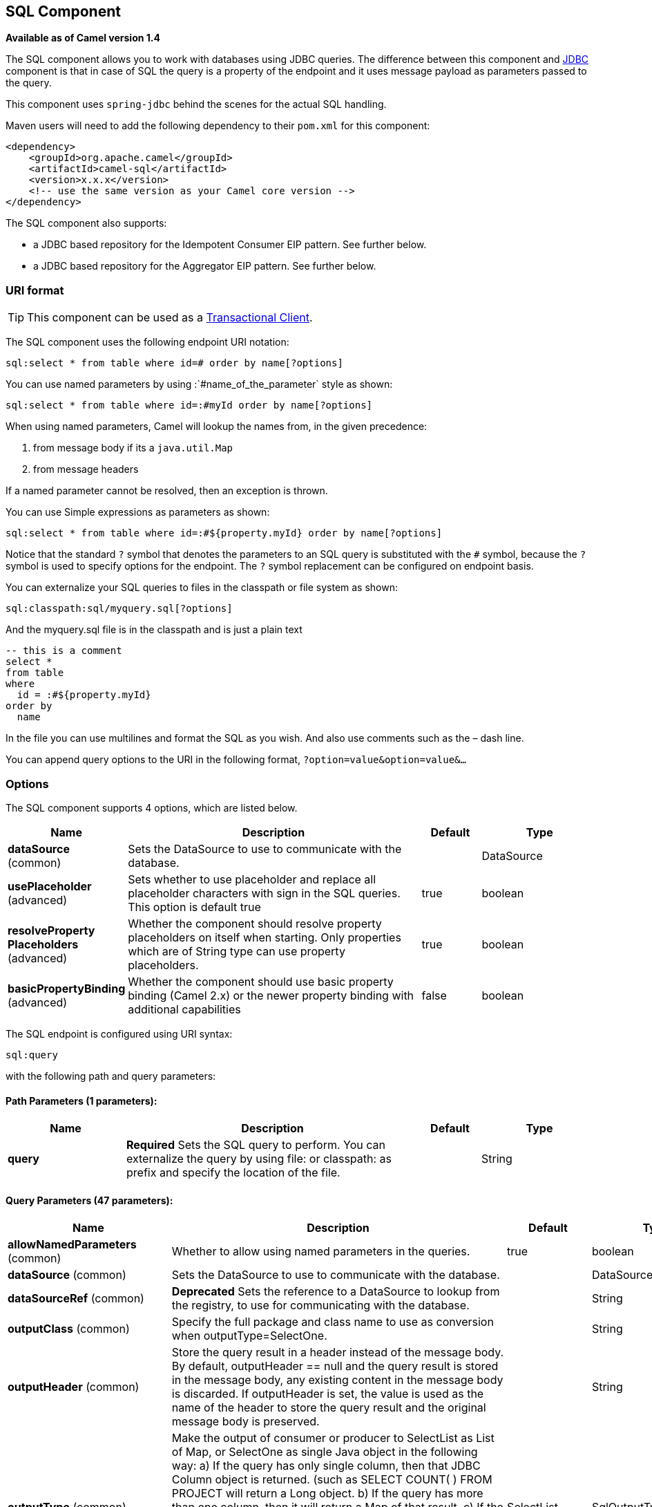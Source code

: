 [[sql-component]]
== SQL Component

*Available as of Camel version 1.4*

The SQL component allows you to work with databases using JDBC
queries. The difference between this component and <<jdbc-component,JDBC>>
component is that in case of SQL the query is a property of the endpoint
and it uses message payload as parameters passed to the query.

This component uses `spring-jdbc` behind the scenes for the actual SQL
handling.

Maven users will need to add the following dependency to their `pom.xml`
for this component:

[source,xml]
----
<dependency>
    <groupId>org.apache.camel</groupId>
    <artifactId>camel-sql</artifactId>
    <version>x.x.x</version>
    <!-- use the same version as your Camel core version -->
</dependency>
----

The SQL component also supports:

* a JDBC based repository for the
Idempotent Consumer EIP pattern. See
further below.
* a JDBC based repository for the Aggregator EIP
pattern. See further below.

=== URI format

TIP: This component can be used as a
http://camel.apache.org/transactional-client.html[Transactional Client].

The SQL component uses the following endpoint URI notation:

[source,text]
----
sql:select * from table where id=# order by name[?options]
----

You can use named parameters by using
:`#name_of_the_parameter` style as shown:

[source,text]
----
sql:select * from table where id=:#myId order by name[?options]
----

When using named parameters, Camel will lookup the names from, in the
given precedence:

1. from message body if its a `java.util.Map`
2. from message headers

If a named parameter cannot be resolved, then an exception is thrown.

You can use Simple expressions as parameters as
shown:

[source,text]
----
sql:select * from table where id=:#${property.myId} order by name[?options]
----

Notice that the standard `?` symbol that denotes the parameters to an
SQL query is substituted with the `pass:[#]` symbol, because the `?` symbol is
used to specify options for the endpoint. The `?` symbol replacement can
be configured on endpoint basis.

You can externalize your SQL queries to files
in the classpath or file system as shown:

[source,text]
----
sql:classpath:sql/myquery.sql[?options]
----

And the myquery.sql file is in the classpath and is just a plain text

[source,sql]
----
-- this is a comment
select *
from table
where
  id = :#${property.myId}
order by
  name
----

In the file you can use multilines and format the SQL as you wish. And
also use comments such as the – dash line.

You can append query options to the URI in the following format,
`?option=value&option=value&...`

=== Options



// component options: START
The SQL component supports 4 options, which are listed below.



[width="100%",cols="2,5,^1,2",options="header"]
|===
| Name | Description | Default | Type
| *dataSource* (common) | Sets the DataSource to use to communicate with the database. |  | DataSource
| *usePlaceholder* (advanced) | Sets whether to use placeholder and replace all placeholder characters with sign in the SQL queries. This option is default true | true | boolean
| *resolveProperty Placeholders* (advanced) | Whether the component should resolve property placeholders on itself when starting. Only properties which are of String type can use property placeholders. | true | boolean
| *basicPropertyBinding* (advanced) | Whether the component should use basic property binding (Camel 2.x) or the newer property binding with additional capabilities | false | boolean
|===
// component options: END




// endpoint options: START
The SQL endpoint is configured using URI syntax:

----
sql:query
----

with the following path and query parameters:

==== Path Parameters (1 parameters):


[width="100%",cols="2,5,^1,2",options="header"]
|===
| Name | Description | Default | Type
| *query* | *Required* Sets the SQL query to perform. You can externalize the query by using file: or classpath: as prefix and specify the location of the file. |  | String
|===


==== Query Parameters (47 parameters):


[width="100%",cols="2,5,^1,2",options="header"]
|===
| Name | Description | Default | Type
| *allowNamedParameters* (common) | Whether to allow using named parameters in the queries. | true | boolean
| *dataSource* (common) | Sets the DataSource to use to communicate with the database. |  | DataSource
| *dataSourceRef* (common) | *Deprecated* Sets the reference to a DataSource to lookup from the registry, to use for communicating with the database. |  | String
| *outputClass* (common) | Specify the full package and class name to use as conversion when outputType=SelectOne. |  | String
| *outputHeader* (common) | Store the query result in a header instead of the message body. By default, outputHeader == null and the query result is stored in the message body, any existing content in the message body is discarded. If outputHeader is set, the value is used as the name of the header to store the query result and the original message body is preserved. |  | String
| *outputType* (common) | Make the output of consumer or producer to SelectList as List of Map, or SelectOne as single Java object in the following way: a) If the query has only single column, then that JDBC Column object is returned. (such as SELECT COUNT( ) FROM PROJECT will return a Long object. b) If the query has more than one column, then it will return a Map of that result. c) If the outputClass is set, then it will convert the query result into an Java bean object by calling all the setters that match the column names. It will assume your class has a default constructor to create instance with. d) If the query resulted in more than one rows, it throws an non-unique result exception. | SelectList | SqlOutputType
| *separator* (common) | The separator to use when parameter values is taken from message body (if the body is a String type), to be inserted at # placeholders. Notice if you use named parameters, then a Map type is used instead. The default value is comma. | , | char
| *breakBatchOnConsumeFail* (consumer) | Sets whether to break batch if onConsume failed. | false | boolean
| *bridgeErrorHandler* (consumer) | Allows for bridging the consumer to the Camel routing Error Handler, which mean any exceptions occurred while the consumer is trying to pickup incoming messages, or the likes, will now be processed as a message and handled by the routing Error Handler. By default the consumer will use the org.apache.camel.spi.ExceptionHandler to deal with exceptions, that will be logged at WARN or ERROR level and ignored. | false | boolean
| *expectedUpdateCount* (consumer) | Sets an expected update count to validate when using onConsume. | -1 | int
| *maxMessagesPerPoll* (consumer) | Sets the maximum number of messages to poll |  | int
| *onConsume* (consumer) | After processing each row then this query can be executed, if the Exchange was processed successfully, for example to mark the row as processed. The query can have parameter. |  | String
| *onConsumeBatchComplete* (consumer) | After processing the entire batch, this query can be executed to bulk update rows etc. The query cannot have parameters. |  | String
| *onConsumeFailed* (consumer) | After processing each row then this query can be executed, if the Exchange failed, for example to mark the row as failed. The query can have parameter. |  | String
| *routeEmptyResultSet* (consumer) | Sets whether empty resultset should be allowed to be sent to the next hop. Defaults to false. So the empty resultset will be filtered out. | false | boolean
| *sendEmptyMessageWhenIdle* (consumer) | If the polling consumer did not poll any files, you can enable this option to send an empty message (no body) instead. | false | boolean
| *transacted* (consumer) | Enables or disables transaction. If enabled then if processing an exchange failed then the consumer break out processing any further exchanges to cause a rollback eager | false | boolean
| *useIterator* (consumer) | Sets how resultset should be delivered to route. Indicates delivery as either a list or individual object. defaults to true. | true | boolean
| *exceptionHandler* (consumer) | To let the consumer use a custom ExceptionHandler. Notice if the option bridgeErrorHandler is enabled then this option is not in use. By default the consumer will deal with exceptions, that will be logged at WARN or ERROR level and ignored. |  | ExceptionHandler
| *exchangePattern* (consumer) | Sets the exchange pattern when the consumer creates an exchange. |  | ExchangePattern
| *pollStrategy* (consumer) | A pluggable org.apache.camel.PollingConsumerPollingStrategy allowing you to provide your custom implementation to control error handling usually occurred during the poll operation before an Exchange have been created and being routed in Camel. |  | PollingConsumerPoll Strategy
| *processingStrategy* (consumer) | Allows to plugin to use a custom org.apache.camel.component.sql.SqlProcessingStrategy to execute queries when the consumer has processed the rows/batch. |  | SqlProcessingStrategy
| *batch* (producer) | Enables or disables batch mode | false | boolean
| *lazyStartProducer* (producer) | Whether the producer should be started lazy (on the first message). By starting lazy you can use this to allow CamelContext and routes to startup in situations where a producer may otherwise fail during starting and cause the route to fail being started. By deferring this startup to be lazy then the startup failure can be handled during routing messages via Camel's routing error handlers. Beware that when the first message is processed then creating and starting the producer may take a little time and prolong the total processing time of the processing. | false | boolean
| *noop* (producer) | If set, will ignore the results of the SQL query and use the existing IN message as the OUT message for the continuation of processing | false | boolean
| *useMessageBodyForSql* (producer) | Whether to use the message body as the SQL and then headers for parameters. If this option is enabled then the SQL in the uri is not used. | false | boolean
| *alwaysPopulateStatement* (advanced) | If enabled then the populateStatement method from org.apache.camel.component.sql.SqlPrepareStatementStrategy is always invoked, also if there is no expected parameters to be prepared. When this is false then the populateStatement is only invoked if there is 1 or more expected parameters to be set; for example this avoids reading the message body/headers for SQL queries with no parameters. | false | boolean
| *basicPropertyBinding* (advanced) | Whether the endpoint should use basic property binding (Camel 2.x) or the newer property binding with additional capabilities | false | boolean
| *parametersCount* (advanced) | If set greater than zero, then Camel will use this count value of parameters to replace instead of querying via JDBC metadata API. This is useful if the JDBC vendor could not return correct parameters count, then user may override instead. |  | int
| *placeholder* (advanced) | Specifies a character that will be replaced to in SQL query. Notice, that it is simple String.replaceAll() operation and no SQL parsing is involved (quoted strings will also change). | # | String
| *prepareStatementStrategy* (advanced) | Allows to plugin to use a custom org.apache.camel.component.sql.SqlPrepareStatementStrategy to control preparation of the query and prepared statement. |  | SqlPrepareStatement Strategy
| *synchronous* (advanced) | Sets whether synchronous processing should be strictly used, or Camel is allowed to use asynchronous processing (if supported). | false | boolean
| *templateOptions* (advanced) | Configures the Spring JdbcTemplate with the key/values from the Map |  | Map
| *usePlaceholder* (advanced) | Sets whether to use placeholder and replace all placeholder characters with sign in the SQL queries. This option is default true | true | boolean
| *backoffErrorThreshold* (scheduler) | The number of subsequent error polls (failed due some error) that should happen before the backoffMultipler should kick-in. |  | int
| *backoffIdleThreshold* (scheduler) | The number of subsequent idle polls that should happen before the backoffMultipler should kick-in. |  | int
| *backoffMultiplier* (scheduler) | To let the scheduled polling consumer backoff if there has been a number of subsequent idles/errors in a row. The multiplier is then the number of polls that will be skipped before the next actual attempt is happening again. When this option is in use then backoffIdleThreshold and/or backoffErrorThreshold must also be configured. |  | int
| *delay* (scheduler) | Milliseconds before the next poll. You can also specify time values using units, such as 60s (60 seconds), 5m30s (5 minutes and 30 seconds), and 1h (1 hour). | 500 | long
| *greedy* (scheduler) | If greedy is enabled, then the ScheduledPollConsumer will run immediately again, if the previous run polled 1 or more messages. | false | boolean
| *initialDelay* (scheduler) | Milliseconds before the first poll starts. You can also specify time values using units, such as 60s (60 seconds), 5m30s (5 minutes and 30 seconds), and 1h (1 hour). | 1000 | long
| *runLoggingLevel* (scheduler) | The consumer logs a start/complete log line when it polls. This option allows you to configure the logging level for that. | TRACE | LoggingLevel
| *scheduledExecutorService* (scheduler) | Allows for configuring a custom/shared thread pool to use for the consumer. By default each consumer has its own single threaded thread pool. |  | ScheduledExecutor Service
| *scheduler* (scheduler) | To use a cron scheduler from either camel-spring or camel-quartz2 component | none | ScheduledPollConsumer Scheduler
| *schedulerProperties* (scheduler) | To configure additional properties when using a custom scheduler or any of the Quartz2, Spring based scheduler. |  | Map
| *startScheduler* (scheduler) | Whether the scheduler should be auto started. | true | boolean
| *timeUnit* (scheduler) | Time unit for initialDelay and delay options. | MILLISECONDS | TimeUnit
| *useFixedDelay* (scheduler) | Controls if fixed delay or fixed rate is used. See ScheduledExecutorService in JDK for details. | true | boolean
|===
// endpoint options: END
// spring-boot-auto-configure options: START
=== Spring Boot Auto-Configuration

When using Spring Boot make sure to use the following Maven dependency to have support for auto configuration:

[source,xml]
----
<dependency>
  <groupId>org.apache.camel</groupId>
  <artifactId>camel-sql-starter</artifactId>
  <version>x.x.x</version>
  <!-- use the same version as your Camel core version -->
</dependency>
----


The component supports 5 options, which are listed below.



[width="100%",cols="2,5,^1,2",options="header"]
|===
| Name | Description | Default | Type
| *camel.component.sql.basic-property-binding* | Whether the component should use basic property binding (Camel 2.x) or the newer property binding with additional capabilities | false | Boolean
| *camel.component.sql.data-source* | Sets the DataSource to use to communicate with the database. The option is a javax.sql.DataSource type. |  | String
| *camel.component.sql.enabled* | Enable sql component | true | Boolean
| *camel.component.sql.resolve-property-placeholders* | Whether the component should resolve property placeholders on itself when starting. Only properties which are of String type can use property placeholders. | true | Boolean
| *camel.component.sql.use-placeholder* | Sets whether to use placeholder and replace all placeholder characters with sign in the SQL queries. This option is default true | true | Boolean
|===
// spring-boot-auto-configure options: END



=== Treatment of the message body

The SQL component tries to convert the message body to an object of
`java.util.Iterator` type and then uses this iterator to fill the query
parameters (where each query parameter is represented by a `pass:[#]` symbol
(or configured placeholder) in the endpoint URI). If the message body is
not an array or collection, the conversion results in an iterator that
iterates over only one object, which is the body itself.

For example, if the message body is an instance of `java.util.List`, the
first item in the list is substituted into the first occurrence of `pass:[#]`
in the SQL query, the second item in the list is substituted into the
second occurrence of `pass:[#]`, and so on.

If `batch` is set to `true`, then the interpretation of the inbound
message body changes slightly – instead of an iterator of parameters,
the component expects an iterator that contains the parameter iterators;
the size of the outer iterator determines the batch size.

You can use the option useMessageBodyForSql that
allows to use the message body as the SQL statement, and then the SQL
parameters must be provided in a header with the
key SqlConstants.SQL_PARAMETERS. This allows the SQL component to work
more dynamic as the SQL query is from the message body.

=== Result of the query

For `select` operations, the result is an instance of
`List<Map<String, Object>>` type, as returned by the
http://static.springframework.org/spring/docs/2.5.x/api/org/springframework/jdbc/core/JdbcTemplate.html#queryForList(java.lang.String,%20java.lang.Object%91%93)[JdbcTemplate.queryForList()]
method. For `update` operations, the result is the number of updated
rows, returned as an `Integer`.

By default, the result is placed in the message body.  If the
outputHeader parameter is set, the result is placed in the header.  This
is an alternative to using a full message enrichment pattern to add
headers, it provides a concise syntax for querying a sequence or some
other small value into a header.  It is convenient to use outputHeader
and outputType together:

[source,java]
----
from("jms:order.inbox")
    .to("sql:select order_seq.nextval from dual?outputHeader=OrderId&outputType=SelectOne")
    .to("jms:order.booking");
----

=== Using StreamList

The producer supports outputType=StreamList
that uses an iterator to stream the output of the query. This allows to
process the data in a streaming fashion which for example can be used by
the Splitter EIP to process each row one at a time,
and load data from the database as needed.

[source,java]
----
from("direct:withSplitModel")
        .to("sql:select * from projects order by id?outputType=StreamList&outputClass=org.apache.camel.component.sql.ProjectModel")
        .to("log:stream")
        .split(body()).streaming()
            .to("log:row")
            .to("mock:result")
        .end();
----
 

=== Header values

When performing `update` operations, the SQL Component stores the update
count in the following message headers:

[width="100%",cols="10%,90%",options="header",]
|===
|Header |Description

|`CamelSqlUpdateCount` |The number of rows updated for `update` operations, returned as an
`Integer` object. This header is not provided when using
outputType=StreamList.

|`CamelSqlRowCount` |The number of rows returned for `select` operations, returned as an
`Integer` object. This header is not provided when using
outputType=StreamList.

|`CamelSqlQuery` |Query to execute. This query takes precedence over the
query specified in the endpoint URI. Note that query parameters in the
header _are_ represented by a `?` instead of a `pass:[#]` symbol
|===

When performing `insert` operations, the SQL Component stores the rows
with the generated keys and number of these rown in the following
message headers:

[width="100%",cols="10%,90%",options="header",]
|===
|Header |Description

|CamelSqlGeneratedKeysRowCount |The number of rows in the header that contains generated keys.

|CamelSqlGeneratedKeyRows |Rows that contains the generated keys (a list of maps of keys).
|===

=== Generated keys

*Available as of Camel 2.12.4, 2.13.1 and 2.14*

If you insert data using SQL INSERT, then the RDBMS may support auto
generated keys. You can instruct the SQL producer to return the
generated keys in headers. +
 To do that set the header `CamelSqlRetrieveGeneratedKeys=true`. Then
the generated keys will be provided as headers with the keys listed in
the table above.

You can see more details in this
https://gitbox.apache.org/repos/asf?p=camel.git;a=blob;f=components/camel-sql/src/test/java/org/apache/camel/component/sql/SqlGeneratedKeysTest.java;h=54c19b7332bb0aa81ee24ff3d3a66885a6b9e9aa;hb=HEAD[unit test].

=== DataSource

You can now set a reference to a `DataSource` in the URI directly:

[source,text]
----
sql:select * from table where id=# order by name?dataSource=myDS
----

=== Using named parameters

*Available as of Camel 2.11*

In the given route below, we want to get all the projects from the
projects table. Notice the SQL query has 2 named parameters, :#lic and
:#min. +
 Camel will then lookup for these parameters from the message body or
message headers. Notice in the example above we set two headers with
constant value +
 for the named parameters:

[source,java]
----
   from("direct:projects")
     .setHeader("lic", constant("ASF"))
     .setHeader("min", constant(123))
     .to("sql:select * from projects where license = :#lic and id > :#min order by id")
----

Though if the message body is a `java.util.Map` then the named
parameters will be taken from the body.

[source,java]
----
   from("direct:projects")
     .to("sql:select * from projects where license = :#lic and id > :#min order by id")
----

=== Using expression parameters in producers

*Available as of Camel 2.14*

In the given route below, we want to get all the project from the
database. It uses the body of the exchange for defining the license and
uses the value of a property as the second parameter.

[source,java]
----
from("direct:projects")
  .setBody(constant("ASF"))
  .setProperty("min", constant(123))
  .to("sql:select * from projects where license = :#${body} and id > :#${property.min} order by id")
----

==== Using expression parameters in consumers

*Available as of Camel 2.23*

When using the SQL component as consumer, you can now also use expression parameters (simple language)
to build dynamic query parameters, such as calling a method on a bean to retrieve an id, date or something.

For example in the sample below we call the nextId method on the bean myIdGenerator:

[source,java]
----
from("sql:select * from projects where id = :#${bean:myIdGenerator.nextId}")
    .to("mock:result");
----

And the bean has the following method:

[source,java]
----
public static class MyIdGenerator {

    private int id = 1;

    public int nextId() {
        return id++;
    }
----

Notice that there is no existing `Exchange` with message body and headers, so
the simple expression you can use in the consumer are most useable for calling
bean methods as in this example.

=== Using IN queries with dynamic values

*Available as of Camel 2.17*

The SQL producer allows to use SQL queries with
IN statements where the IN values is dynamic computed. For example from
the message body or a header etc.

To use IN you need to:

* prefix the parameter name with `in:`
* add `( )` around the parameter

An example explains this better. The following query is used:

[source,sql]
----
-- this is a comment
select *
from projects
where project in (:#in:names)
order by id
----

In the following route:

[source,java]
----
from("direct:query")
    .to("sql:classpath:sql/selectProjectsIn.sql")
    .to("log:query")
    .to("mock:query");
----

Then the IN query can use a header with the key names with the dynamic
values such as:

[source,java]
----
// use an array
template.requestBodyAndHeader("direct:query", "Hi there!", "names", new String[]{"Camel", "AMQ"});

// use a list
List<String> names = new ArrayList<String>();
names.add("Camel");
names.add("AMQ");

template.requestBodyAndHeader("direct:query", "Hi there!", "names", names);

// use a string separated values with comma
template.requestBodyAndHeader("direct:query", "Hi there!", "names", "Camel,AMQ");
----

The query can also be specified in the endpoint instead of being
externalized (notice that externalizing makes maintaining the SQL
queries easier)

[source,java]
----
from("direct:query")
    .to("sql:select * from projects where project in (:#in:names) order by id")
    .to("log:query")
    .to("mock:query");
----
 

=== Using the JDBC based idempotent repository

*Available as of Camel 2.7*

In this section we will use the JDBC based
idempotent repository.

[TIP]
====
*Abstract class*

There is an abstract class
`org.apache.camel.processor.idempotent.jdbc.AbstractJdbcMessageIdRepository`
you can extend to build custom JDBC idempotent repository.
====

First we have to create the database table which will be used by the
idempotent repository. We use the following schema:

[source,sql]
----
CREATE TABLE CAMEL_MESSAGEPROCESSED ( processorName VARCHAR(255),
messageId VARCHAR(100) )
----
 

We added the createdAt column:

[source,sql]
----
CREATE TABLE CAMEL_MESSAGEPROCESSED ( processorName VARCHAR(255),
messageId VARCHAR(100), createdAt TIMESTAMP )
----

WARNING: The SQL Server *TIMESTAMP* type is a fixed-length binary-string type. It
does not map to any of the JDBC time types: *DATE*, *TIME*, or
*TIMESTAMP*.

When working with concurrent consumers it is crucial to create a unique constraint on the columns processorName and messageId.
Because the syntax for this constraint differs from database to database, we do not show it here.

==== Customize the JdbcMessageIdRepository

You have a few options to tune the
`org.apache.camel.processor.idempotent.jdbc.JdbcMessageIdRepository` for
your needs:

[width="100%",cols="10%,10%,80%",options="header",]
|===
|Parameter |Default Value |Description

|createTableIfNotExists |true |Defines whether or not Camel should try to create the table if it
doesn't exist.

|tableExistsString |SELECT 1 FROM CAMEL_MESSAGEPROCESSED WHERE 1 = 0 |This query is used to figure out whether the table already exists or
not. It must throw an exception to indicate the table doesn't exist.

|createString |CREATE TABLE CAMEL_MESSAGEPROCESSED (processorName VARCHAR(255),
messageId VARCHAR(100), createdAt TIMESTAMP) |The statement which is used to create the table.

|queryString |SELECT COUNT(*) FROM CAMEL_MESSAGEPROCESSED WHERE processorName = ? AND
messageId = ? |The query which is used to figure out whether the message already exists
in the repository (the result is not equals to '0'). It takes two
parameters. This first one is the processor name (`String`) and the
second one is the message id (`String`).

|insertString |INSERT INTO CAMEL_MESSAGEPROCESSED (processorName, messageId, createdAt)
VALUES (?, ?, ?) |The statement which is used to add the entry into the table. It takes
three parameter. The first one is the processor name (`String`), the
second one is the message id (`String`) and the third one is the
timestamp (`java.sql.Timestamp`) when this entry was added to the
repository.

|deleteString |DELETE FROM CAMEL_MESSAGEPROCESSED WHERE processorName = ? AND messageId = ? |The statement which is used to delete the entry from the database.
It takes two parameter. This first one is the processor name (`String`) and
the second one is the message id (`String`).
|===

=== Using the JDBC based aggregation repository

*Available as of Camel 2.6*

`JdbcAggregationRepository` is an `AggregationRepository` which on the
fly persists the aggregated messages. This ensures that you will not
loose messages, as the default aggregator will use an in memory only
`AggregationRepository`. The `JdbcAggregationRepository` allows together with Camel to provide
persistent support for the Aggregator.

Only when an Exchange has been successfully
processed it will be marked as complete which happens when the `confirm`
method is invoked on the `AggregationRepository`. This means if the same
Exchange fails again it will be kept retried until
it success.

You can use option `maximumRedeliveries` to limit the maximum number of
redelivery attempts for a given recovered Exchange.
You must also set the `deadLetterUri` option so Camel knows where to
send the Exchange when the `maximumRedeliveries` was
hit.

You can see some examples in the unit tests of camel-sql, for example
https://svn.apache.org/repos/asf/camel/trunk/components/camel-sql/src/test/java/org/apache/camel/processor/aggregate/jdbc/JdbcAggregateRecoverDeadLetterChannelTest.java[this
test].

==== Database

To be operational, each aggregator uses two table: the aggregation and
completed one. By convention the completed has the same name as the
aggregation one suffixed with `"_COMPLETED"`. The name must be
configured in the Spring bean with the `RepositoryName` property. In the
following example aggregation will be used.

The table structure definition of both table are identical: in both case
a String value is used as key (*id*) whereas a Blob contains the
exchange serialized in byte array. +
 However one difference should be remembered: the *id* field does not
have the same content depending on the table. +
 In the aggregation table *id* holds the correlation Id used by the
component to aggregate the messages. In the completed table, *id* holds
the id of the exchange stored in corresponding the blob field.

Here is the SQL query used to create the tables, just replace
`"aggregation"` with your aggregator repository name.

[source,sql]
-----
CREATE TABLE aggregation (
 id varchar(255) NOT NULL,
 exchange blob NOT NULL,
 constraint aggregation_pk PRIMARY KEY (id)
);
CREATE TABLE aggregation_completed (
 id varchar(255) NOT NULL,
 exchange blob NOT NULL,
 constraint aggregation_completed_pk PRIMARY KEY (id)
);
-----


=== Storing body and headers as text

*Available as of Camel 2.11*

You can configure the `JdbcAggregationRepository` to store message body
and select(ed) headers as String in separate columns. For example to
store the body, and the following two headers `companyName` and
`accountName` use the following SQL:

[source,sql]
----
CREATE TABLE aggregationRepo3 (
 id varchar(255) NOT NULL,
 exchange blob NOT NULL,
 body varchar(1000),
 companyName varchar(1000),
 accountName varchar(1000),
 constraint aggregationRepo3_pk PRIMARY KEY (id)
);
CREATE TABLE aggregationRepo3_completed (
 id varchar(255) NOT NULL,
 exchange blob NOT NULL,
 body varchar(1000),
 companyName varchar(1000),
 accountName varchar(1000),
 constraint aggregationRepo3_completed_pk PRIMARY KEY (id)
);
----
 
And then configure the repository to enable this behavior as shown
below:

[source,xml]
----
<bean id="repo3"
  class="org.apache.camel.processor.aggregate.jdbc.JdbcAggregationRepository">
  <property name="repositoryName" value="aggregationRepo3"/>
  <property name="transactionManager" ref="txManager3"/>
  <property name="dataSource" ref="dataSource3"/>
  <!-- configure to store the message body and following headers as text in the repo -->
  <property name="storeBodyAsText" value="true"/>
  <property name="headersToStoreAsText">
    <list>
      <value>companyName</value>
      <value>accountName</value>
    </list>
  </property>
</bean>
----

==== Codec (Serialization)

Since they can contain any type of payload, Exchanges are not
serializable by design. It is converted into a byte array to be stored
in a database BLOB field. All those conversions are handled by the
`JdbcCodec` class. One detail of the code requires your attention: the
`ClassLoadingAwareObjectInputStream`.

The `ClassLoadingAwareObjectInputStream` has been reused from the
http://activemq.apache.org/[Apache ActiveMQ] project. It wraps an
`ObjectInputStream` and use it with the `ContextClassLoader` rather than
the `currentThread` one. The benefit is to be able to load classes
exposed by other bundles. This allows the exchange body and headers to
have custom types object references.

==== Transaction

A Spring `PlatformTransactionManager` is required to orchestrate
transaction.

===== Service (Start/Stop)

The `start` method verify the connection of the database and the
presence of the required tables. If anything is wrong it will fail
during starting.

==== Aggregator configuration

Depending on the targeted environment, the aggregator might need some
configuration. As you already know, each aggregator should have its own
repository (with the corresponding pair of table created in the
database) and a data source. If the default lobHandler is not adapted to
your database system, it can be injected with the `lobHandler` property.

Here is the declaration for Oracle:

[source,xml]
----
<bean id="lobHandler" class="org.springframework.jdbc.support.lob.OracleLobHandler">
  <property name="nativeJdbcExtractor" ref="nativeJdbcExtractor"/>
</bean>
<bean id="nativeJdbcExtractor"
  class="org.springframework.jdbc.support.nativejdbc.CommonsDbcpNativeJdbcExtractor"/>
<bean id="repo"
  class="org.apache.camel.processor.aggregate.jdbc.JdbcAggregationRepository">
  <property name="transactionManager" ref="transactionManager"/>
  <property name="repositoryName" value="aggregation"/>
  <property name="dataSource" ref="dataSource"/>
  <!-- Only with Oracle, else use default -->
  <property name="lobHandler" ref="lobHandler"/>
</bean>
----

==== Optimistic locking

You can turn on `optimisticLocking` and use
this JDBC based aggregation repository in a clustered environment where
multiple Camel applications shared the same database for the aggregation
repository. If there is a race condition there JDBC driver will throw a
vendor specific exception which the `JdbcAggregationRepository` can
react upon. To know which caused exceptions from the JDBC driver is
regarded as an optimistick locking error we need a mapper to do this.
Therefore there is a
`org.apache.camel.processor.aggregate.jdbc.JdbcOptimisticLockingExceptionMapper`
allows you to implement your custom logic if needed. There is a default
implementation
`org.apache.camel.processor.aggregate.jdbc.DefaultJdbcOptimisticLockingExceptionMapper`
which works as follows:

The following check is done:

* If the caused exception is an `SQLException` then the SQLState is
checked if starts with 23.
* If the caused exception is a `DataIntegrityViolationException`
* If the caused exception class name has "ConstraintViolation" in its
name.
* Optional checking for FQN class name matches if any class names has been
configured.

You can in addition add FQN classnames, and if any of the caused
exception (or any nested) equals any of the FQN class names, then its an
optimistick locking error.

Here is an example, where we define 2 extra FQN class names from the
JDBC vendor.

[source,xml]
----
<bean id="repo"
class="org.apache.camel.processor.aggregate.jdbc.JdbcAggregationRepository">
  <property name="transactionManager" ref="transactionManager"/>
  <propertyname="repositoryName" value="aggregation"/>
  <property name="dataSource" ref="dataSource"/>
  <property name"jdbcOptimisticLockingExceptionMapper" ref="myExceptionMapper"/>
</bean>
<!-- use the default mapper with extraFQN class names from our JDBC driver -->
<bean id="myExceptionMapper" class="org.apache.camel.processor.aggregate.jdbc.DefaultJdbcOptimisticLockingExceptionMapper">
  <property name="classNames">
    <util:set>
      <value>com.foo.sql.MyViolationExceptoion</value>
      <value>com.foo.sql.MyOtherViolationExceptoion</value>
    </util:set>
  </property>
</bean>
----

=== Camel Sql Starter

A starter module is available to spring-boot users. When using the starter,
the `DataSource` can be directly configured using spring-boot properties.

[source,java]
----
# Example for a mysql datasource
spring.datasource.url=jdbc:mysql://localhost/test
spring.datasource.username=dbuser
spring.datasource.password=dbpass
spring.datasource.driver-class-name=com.mysql.jdbc.Driver
----

To use this feature, add the following dependencies to your spring boot pom.xml file:

[source,xml]
----
<dependency>
    <groupId>org.apache.camel</groupId>
    <artifactId>camel-sql-starter</artifactId>
    <version>${camel.version}</version> <!-- use the same version as your Camel core version -->
</dependency>

<dependency>
    <groupId>org.springframework.boot</groupId>
    <artifactId>spring-boot-starter-jdbc</artifactId>
    <version>${spring-boot-version}</version>
</dependency>
----

You should also include the specific database driver, if needed.

